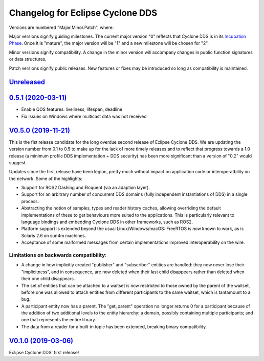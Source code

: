 
Changelog for Eclipse Cyclone DDS
=================================

Versions are numbered "Major.Minor.Patch", where:

Major versions signify guiding milestones. The current major version "0" reflects that Cyclone DDS is in its `Incubation Phase <https://www.eclipse.org/projects/dev_process/#6_2_3_Incubation>`_. Once it is "mature", the major version will be "1" and a new milestone will be chosen for "2".

Minor versions signify compatibility. A change in the minor version will accompany changes in public function signatures or data structures.

Patch versions signify public releases. New features or fixes may be introduced so long as compatibility is maintained.

`Unreleased <https://github.com/eclipse-cyclonedds/cyclonedds/compare/0.5.1...master>`_
---------------------------------------------------------------------------------------

`0.5.1 (2020-03-11) <https://github.com/eclipse-cyclonedds/cyclonedds/compare/V0.5.0...0.5.1>`_
-----------------------------------------------------------------------------------------------

* Enable QOS features: liveliness, lifespan, deadline
* Fix issues on Windows where multicast data was not received

`V0.5.0 (2019-11-21) <https://github.com/eclipse-cyclonedds/cyclonedds/compare/V0.1.0...V0.5.0>`_
-------------------------------------------------------------------------------------------------

This is the fist release candidate for the long overdue second release of Eclipse Cyclone DDS.
We are updating the version number from 0.1 to 0.5 to make up for the lack of more timely releases and to reflect that progress towards a 1.0 release (a minimum profile DDS implementation + DDS security) has been more significant than a version of "0.2" would suggest.

Updates since the first release have been legion, pretty much without impact on application code or interoperatbility on the network.
Some of the highlights:

* Support for ROS2 Dashing and Eloquent (via an adaption layer).
* Support for an arbitrary number of concurrent DDS domains (fully independent instantiations of DDS) in a single process.
* Abstracting the notion of samples, types and reader history caches, allowing overriding the default implementations of these to get behaviours more suited to the applications.
  This is particularly relevant to language bindings and embedding Cyclone DDS in other frameworks, such as ROS2.
* Platform support is extended beyond the usual Linux/Windows/macOS: FreeRTOS is now known to work, as is Solaris 2.6 on sun4m machines.
* Acceptance of some malformed messages from certain implementations improved interoperability on the wire.

.......................................
Limitations on backwards compatibility:
.......................................

* A change in how implicitly created "publisher" and "subscriber" entities are handled: they now never lose their "implicitness", and in consequence, are now deleted when their last child disappears rather than deleted when their one child disappears.
* The set of entities that can be attached to a waitset is now restricted to those owned by the parent of the waitset, before one was allowed to attach entities from different participants to the same waitset, which is tantamount to a bug.
* A participant entity now has a parent. The "get_parent" operation no longer returns 0 for a participant because of the addition of two additional levels to the entity hierarchy: a domain, possibly containing multiple participants; and one that represents the entire library.
* The data from a reader for a built-in topic has been extended, breaking binary compatibility.


`V0.1.0 (2019-03-06) <https://github.com/eclipse-cyclonedds/cyclonedds/compare/7b5cc4fa59ba57a3b796a48bc80bb1e8527fc7f3...V0.1.0>`_
-------------------------------------------------------------------------------------------------------------------------------------

Eclipse Cyclone DDS’ first release!

